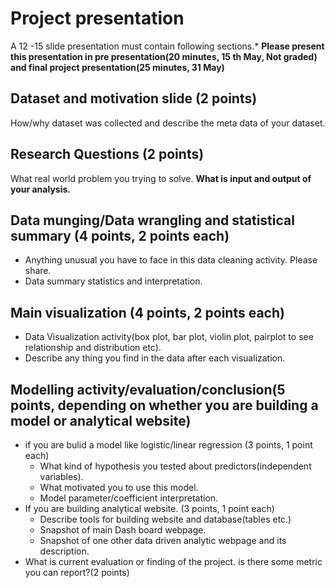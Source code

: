 * Project presentation

A 12 -15 slide presentation must contain following sections.*
*Please present this presentation in pre presentation(20 minutes, 15 th May, Not graded) and final project presentation(25 minutes, 31 May)*

** Dataset and motivation slide (2 points)
  How/why  dataset was collected and describe the meta data of your dataset. 

** Research Questions (2 points)
  What real world problem you trying to solve. *What is input and output of your analysis.*

**  Data munging/Data wrangling and statistical summary (4 points, 2 points each)
 - Anything unusual you have to face in this data cleaning activity. Please share.
 - Data summary statistics and interpretation.

**  Main visualization (4 points, 2 points each)
  - Data Visualization activity(box plot, bar plot, violin plot, pairplot to see relationship and distribution etc).
  - Describe any thing you find in the data after each visualization.

** Modelling activity/evaluation/conclusion(5 points, depending on whether you are building a model or analytical website) 
  - if you are bulid a model like logistic/linear regression (3 points, 1 point each)
    + What kind of hypothesis you tested about predictors(independent variables).
    + What motivated you to use this model.
    + Model parameter/coefficient interpretation.
  - If you are building analytical website. (3 points, 1 point each)
    + Describe tools for building website and database(tables etc.)
    + Snapshot of main Dash board webpage.
    + Snapshot of one other data driven analytic webpage and its description.
  -  What is current evaluation or finding of the project. is there some metric you can report?(2 points)





